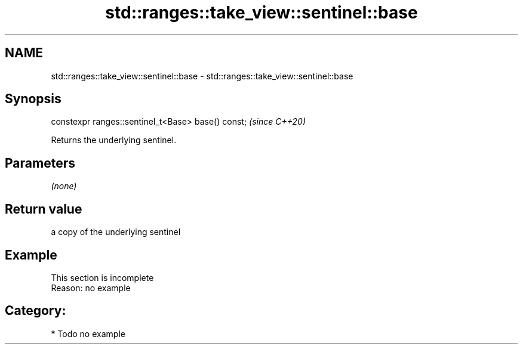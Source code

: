 .TH std::ranges::take_view::sentinel::base 3 "2021.11.17" "http://cppreference.com" "C++ Standard Libary"
.SH NAME
std::ranges::take_view::sentinel::base \- std::ranges::take_view::sentinel::base

.SH Synopsis
   constexpr ranges::sentinel_t<Base> base() const;  \fI(since C++20)\fP

   Returns the underlying sentinel.

.SH Parameters

   \fI(none)\fP

.SH Return value

   a copy of the underlying sentinel

.SH Example

    This section is incomplete
    Reason: no example

.SH Category:

     * Todo no example
